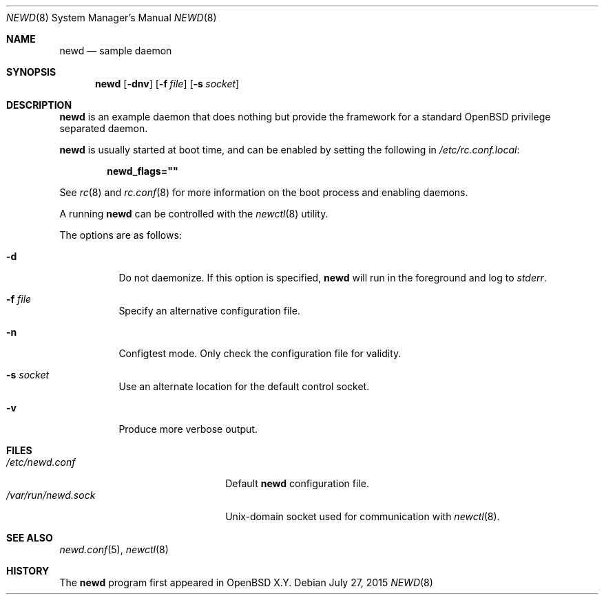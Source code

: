 .\"	$OpenBSD$
.\"
.\" Copyright (c) 2016 Kenneth R Westerback <kwesterback@gmail.com>
.\"
.\" Permission to use, copy, modify, and distribute this software for any
.\" purpose with or without fee is hereby granted, provided that the above
.\" copyright notice and this permission notice appear in all copies.
.\"
.\" THE SOFTWARE IS PROVIDED "AS IS" AND THE AUTHOR DISCLAIMS ALL WARRANTIES
.\" WITH REGARD TO THIS SOFTWARE INCLUDING ALL IMPLIED WARRANTIES OF
.\" MERCHANTABILITY AND FITNESS. IN NO EVENT SHALL THE AUTHOR BE LIABLE FOR
.\" ANY SPECIAL, DIRECT, INDIRECT, OR CONSEQUENTIAL DAMAGES OR ANY DAMAGES
.\" WHATSOEVER RESULTING FROM LOSS OF USE, DATA OR PROFITS, WHETHER IN AN
.\" ACTION OF CONTRACT, NEGLIGENCE OR OTHER TORTIOUS ACTION, ARISING OUT OF
.\" OR IN CONNECTION WITH THE USE OR PERFORMANCE OF THIS SOFTWARE.
.\"
.Dd $Mdocdate: July 27 2015 $
.Dt NEWD 8
.Os
.Sh NAME
.Nm newd
.Nd sample daemon
.Sh SYNOPSIS
.Nm
.Op Fl dnv
.Op Fl f Ar file
.Op Fl s Ar socket
.Sh DESCRIPTION
.Nm
is an example daemon that does nothing but provide the framework for a
standard
.Ox
privilege separated daemon.
.Pp
.Nm
is usually started at boot time, and can be enabled by
setting the following in
.Pa /etc/rc.conf.local :
.Pp
.Dl newd_flags=\&"\&"
.Pp
See
.Xr rc 8
and
.Xr rc.conf 8
for more information on the boot process
and enabling daemons.
.Pp
A running
.Nm
can be controlled with the
.Xr newctl 8
utility.
.Pp
The options are as follows:
.Bl -tag -width Ds
.It Fl d
Do not daemonize.
If this option is specified,
.Nm
will run in the foreground and log to
.Em stderr .
.It Fl f Ar file
Specify an alternative configuration file.
.It Fl n
Configtest mode.
Only check the configuration file for validity.
.It Fl s Ar socket
Use an alternate location for the default control socket.
.It Fl v
Produce more verbose output.
.El
.Sh FILES
.Bl -tag -width "/var/run/newd.sockXX" -compact
.It Pa /etc/newd.conf
Default
.Nm
configuration file.
.It Pa /var/run/newd.sock
.Ux Ns -domain
socket used for communication with
.Xr newctl 8 .
.El
.Sh SEE ALSO
.Xr newd.conf 5 ,
.Xr newctl 8
.Sh HISTORY
The
.Nm
program first appeared in
.Ox X.Y .
